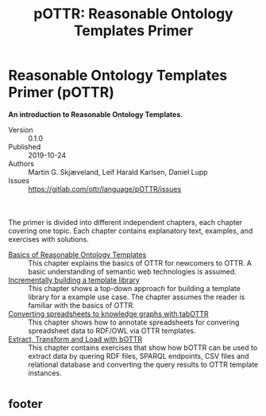 #+OPTIONS: html-link-use-abs-url:nil html-postamble:nil html-preamble:nil html-scripts:nil html-style:nil html5-fancy:t
#+OPTIONS:  tex:t toc:nil num:3 H:3 d:nil tags:nil
#+HTML_DOCTYPE: xhtml5
#+HTML_CONTAINER: div
#+DESCRIPTION:
#+KEYWORDS:
#+SELECT_TAGS:
#+EXCLUDE_TAGS: noexport
#+TITLE: pOTTR: Reasonable Ontology Templates Primer

#+HTML_HEAD: <link rel="stylesheet" type="text/css" href="https://www.ottr.xyz/inc/spec.css" />

#+HTML_HEAD: <script type="application/javascript" src="https://ajax.googleapis.com/ajax/libs/jquery/3.2.1/jquery.min.js"></script>
#+HTML_HEAD: <script type="application/javascript" src="https://www.ottr.xyz/inc/toc.js"></script>

#+HTML_HEAD: <link rel="stylesheet" type="text/css" href="weblutra.css" />
#+HTML_HEAD: <script type="application/javascript" src="weblutra.js"></script>

#+HTML_HEAD: <link rel="stylesheet" type="text/css" href="pottr.css" />
#+HTML_HEAD: <script type="application/javascript" src="pottr.js"></script>

#+HTML_HEAD: <style>
#+HTML_HEAD:   div.boxA { background-color: beige; }
#+HTML_HEAD:   div.boxA::before { content: "SHACL"; }
#+HTML_HEAD:   div.boxB { background-color: lavender; }
#+HTML_HEAD:   div.boxB::before { content: "OWL"; }
#+HTML_HEAD: </style>

#+HTML: <div id="left">
#+HTML: </div>

#+HTML: <div id="right">
#+HTML:   <h1 id="top" class="title">Reasonable Ontology Templates Primer (pOTTR)</h1>
#+HTML:   <img id="logo" alt="pOTTR" src="https://www.ottr.xyz/logo/pOTTR.png"/>

 *An introduction to Reasonable Ontology Templates.*

 - Version :: 0.1.0
 - Published :: 2019-10-24
 - Authors :: Martin G. Skjæveland, Leif Harald Karlsen, Daniel Lupp
 - Issues :: https://gitlab.com/ottr/language/pOTTR/issues

 #+HTML: <div id="toc-content" style="margin-top: 50px">

  The primer is divided into different independent chapters, each
  chapter covering one topic. Each chapter contains explanatory text,
  examples, and exercises with solutions.

  - [[./01-basics.html][Basics of Reasonable Ontology Templates]] :: This chapter explains
       the basics of OTTR for newcomers to OTTR. A basic understanding
       of semantic web technologies is assumed.
  - [[./02-modelling.html][Incrementally building a template library]] :: This chapter shows a
       top-down approach for building a template library for a example
       use case. The chapter assumes the reader is familiar with the
       basics of OTTR.
  - [[./03-tabular-data-instantiation.html][Converting spreadsheets to knowledge graphs with tabOTTR]] :: This
       chapter shows how to annotate spreadsheets for convering
       spreadsheet data to RDF/OWL via OTTR templates.
  - [[./04-etl-bottr.html][Extract, Transform and Load with bOTTR]] ::  This chapter contains
       exercises that show how bOTTR can be used to extract data by
       quering RDF files, SPARQL endpoints, CSV files and relational
       database and converting the query results to OTTR template
       instances.

* _footer
:PROPERTIES:
:HTML_CONTAINER_CLASS: footer
:END:

#+HTML: </div> <!-- end toc-content -->
#+HTML: </div> <!-- end right -->

